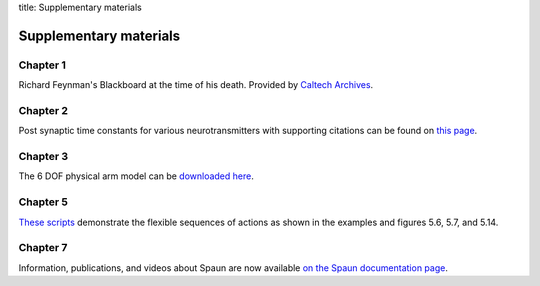 title: Supplementary materials

***********************
Supplementary materials
***********************

Chapter 1
=========

.. image:: feynmann-blackboard.jpg
   :target: http://archives-dc.library.caltech.edu/islandora/object/ct1%3A551

Richard Feynman's Blackboard at the time of his death.
Provided by `Caltech Archives <http://archives.caltech.edu/>`_.

Chapter 2
=========

Post synaptic time constants for various neurotransmitters
with supporting citations can be found on `this page
<http://compneuro.uwaterloo.ca/research/constants-constraints/neurotransmitter-time-constants-pscs.html>`_.

Chapter 3
=========

The 6 DOF physical arm model can be `downloaded here
<http://compneuro.uwaterloo.ca/research/motor-control/6-muscle-3-link-arm-model.html>`_.

.. todo:: Move this arm model somewhere more permanent
          (new GitHub repo perhaps?)

Chapter 5
=========

`These scripts <http://models.nengo.ca/node/23>`_ demonstrate
the flexible sequences of actions
as shown in the examples and figures 5.6, 5.7, and 5.14.

Chapter 7
=========

Information, publications, and videos about Spaun
are now available `on the Spaun documentation page
<https://xchoo.github.io/spaun2.0>`_.
